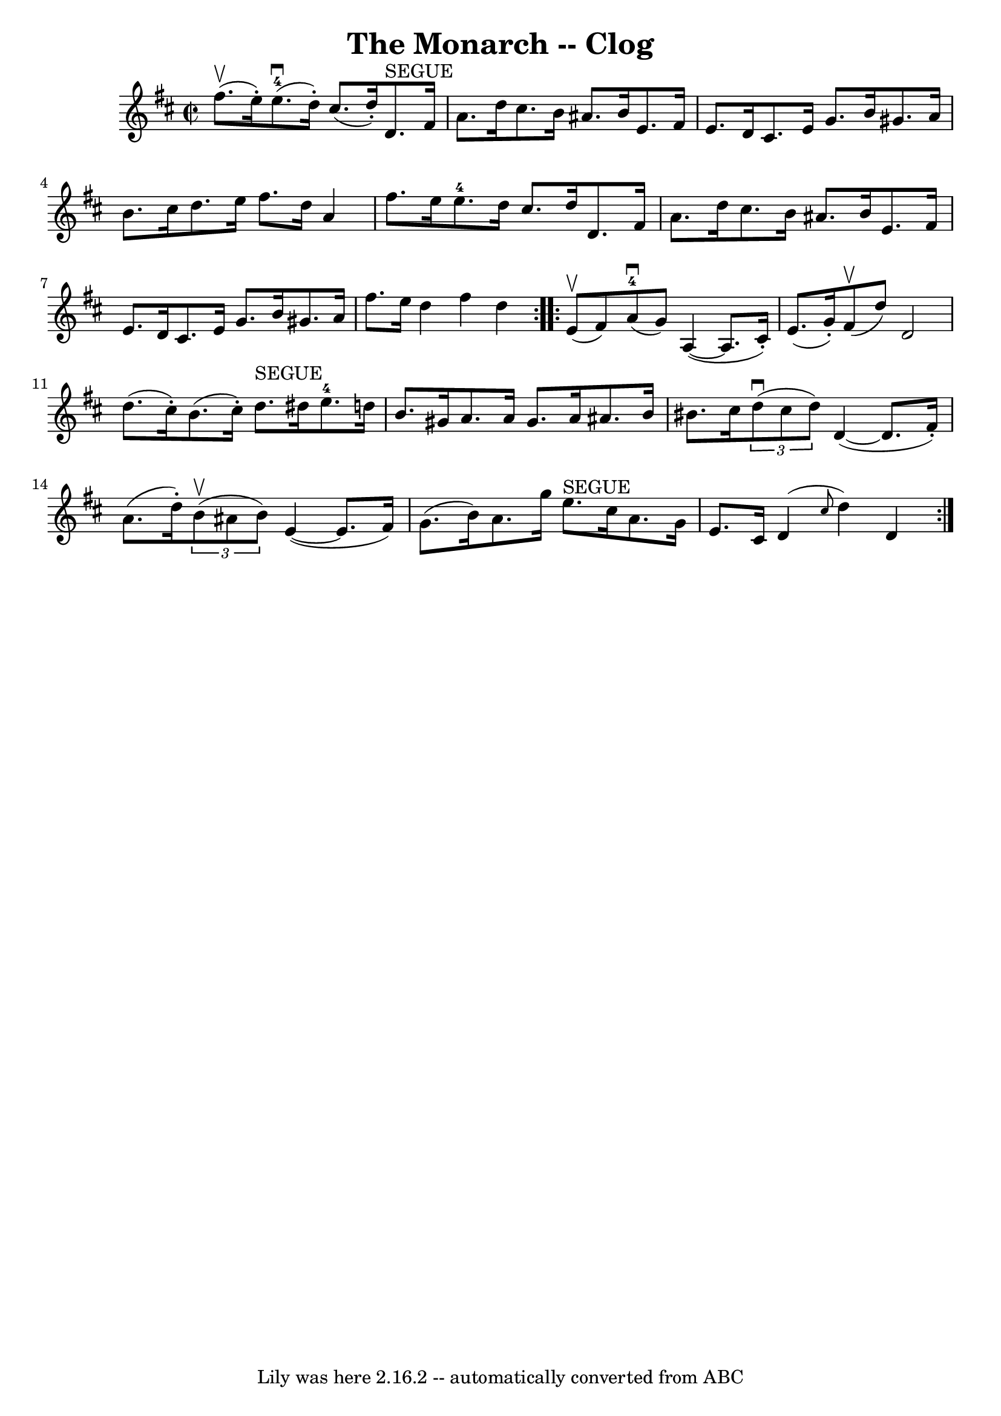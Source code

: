 \version "2.7.40"
\header {
	book = "Ryan's Mammoth Collection"
	crossRefNumber = "1"
	footnotes = ""
	tagline = "Lily was here 2.16.2 -- automatically converted from ABC"
	title = "The Monarch -- Clog"
}
voicedefault =  {
\set Score.defaultBarType = "empty"

\repeat volta 2 {
\override Staff.TimeSignature #'style = #'C
 \time 2/2 \key d \major fis''8.^\upbow(e''16 -.) |
 e''8. 
-4^\downbow(d''16 -.) cis''8. (d''16 -.) d'8.^"SEGUE"   
fis'16 a'8. d''16  |
 cis''8. b'16 ais'8. b'16 e'8.   
 fis'16 e'8. d'16  |
 cis'8. e'16 g'8. b'16 gis'8.  
 a'16 b'8. cis''16  |
 d''8. e''16 fis''8. d''16 a'4 
 fis''8. e''16  |
 e''8.-4 d''16 cis''8. d''16    
d'8. fis'16 a'8. d''16  |
 cis''8. b'16 ais'8. b'16   
 e'8. fis'16 e'8. d'16  |
 cis'8. e'16 g'8. b'16    
gis'8. a'16 fis''8. e''16  |
 d''4 fis''4 d''4  }     
\repeat volta 2 { e'8^\upbow(fis'8) |
 a'8-4^\downbow(
g'8) a4 (~ a8. cis'16 -.) e'8. (g'16 -.) |
 fis'8 
^\upbow(d''8) d'2 d''8. (cis''16 -.) |
 b'8. (
cis''16 -.) d''8.^"SEGUE" dis''16 e''8.-4 d''!16 b'8.    
gis'16  |
 a'8. a'16 gis'8. a'16 ais'8. b'16 bis'8.   
 cis''16  |
     \times 2/3 { d''8^\downbow(cis''8 d''8) }   
d'4 (~ d'8. fis'16 -.) a'8. (d''16 -.) |
   \times 2/3 { 
 b'8^\upbow(ais'8 b'8) } e'4 (~ e'8. fis'16) g'8. (
b'16) |
 a'8. g''16 e''8.^"SEGUE" cis''16 a'8. g'16 
 e'8. cis'16  |
 d'4 (\grace { cis''8  } d''4) d'4  }   
}

\score{
    <<

	\context Staff="default"
	{
	    \voicedefault 
	}

    >>
	\layout {
	}
	\midi {}
}
